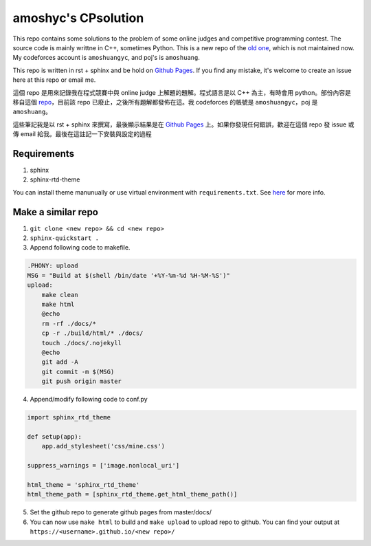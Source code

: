 amoshyc's CPsolution
##########################

This repo contains some solutions to the problem of some online judges and competitive programming contest. The source code is mainly writtne in C++, sometimes Python. This is a new repo of the `old one <https://github.com/amoshyc/ojsolution>`_, which is not maintained now. My codeforces account is ``amoshuangyc``, and poj's is ``amoshuang``.

This repo is written in rst + sphinx and be hold on `Github Pages <https://amoshyc.github.io/CPsolution/>`_. If you find any mistake, it's welcome to create an issue here at this repo or email me.

這個 repo 是用來記錄我在程式競賽中與 online judge 上解題的題解。程式語言是以 C++ 為主，有時會用 python。部份內容是移自這個 `repo <https://github.com/amoshyc/ojsolution>`_，目前該 repo 已廢止，之後所有題解都發佈在這。我 codeforces 的帳號是 ``amoshuangyc``，poj 是 ``amoshuang``。

這些筆記我是以 rst + sphinx 來撰寫，最後顯示結果是在 `Github Pages <https://amoshyc.github.io/CPsolution/>`_ 上。如果你發現任何錯誤，歡迎在這個 repo 發 issue 或傳 email 給我。最後在這註記一下安裝與設定的過程

Requirements
========================

1. sphinx
2. sphinx-rtd-theme

You can install theme manunually or use virtual environment with ``requirements.txt``. See `here <https://pip.pypa.io/en/stable/user_guide/#requirements-files>`_ for more info.


Make a similar repo
========================

1. ``git clone <new repo> && cd <new repo>``
2. ``sphinx-quickstart .``
3. Append following code to makefile.

.. code-block:: make

    .PHONY: upload
    MSG = "Build at $(shell /bin/date '+%Y-%m-%d %H-%M-%S')"
    upload:
        make clean
        make html
        @echo
        rm -rf ./docs/*
        cp -r ./build/html/* ./docs/
        touch ./docs/.nojekyll
        @echo
        git add -A
        git commit -m $(MSG)
        git push origin master

4. Append/modify following code to conf.py

.. code-block:: python

    import sphinx_rtd_theme

    def setup(app):
        app.add_stylesheet('css/mine.css')

    suppress_warnings = ['image.nonlocal_uri']

    html_theme = 'sphinx_rtd_theme'
    html_theme_path = [sphinx_rtd_theme.get_html_theme_path()]

5. Set the github repo to generate github pages from master/docs/

6. You can now use ``make html`` to build and ``make upload`` to upload repo to github. You can find your output at ``https://<username>.github.io/<new repo>/``

